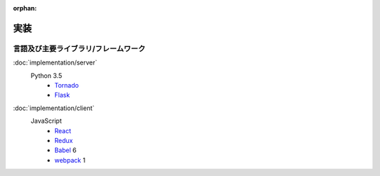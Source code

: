 :orphan:

実装
====

言語及び主要ライブラリ/フレームワーク
-------------------------------------

:doc:`implementation/server`
  Python 3.5
    - Tornado_
    - Flask_

.. _Tornado: http://www.tornadoweb.org/
.. _Flask: http://flask.pocoo.org/

:doc:`implementation/client`
  JavaScript
    - React_
    - Redux_
    - Babel_ 6
    - webpack_ 1

.. _React: https://facebook.github.io/react/
.. _Redux: http://redux.js.org/
.. _Babel: https://babeljs.io/
.. _webpack: https://webpack.js.org/

